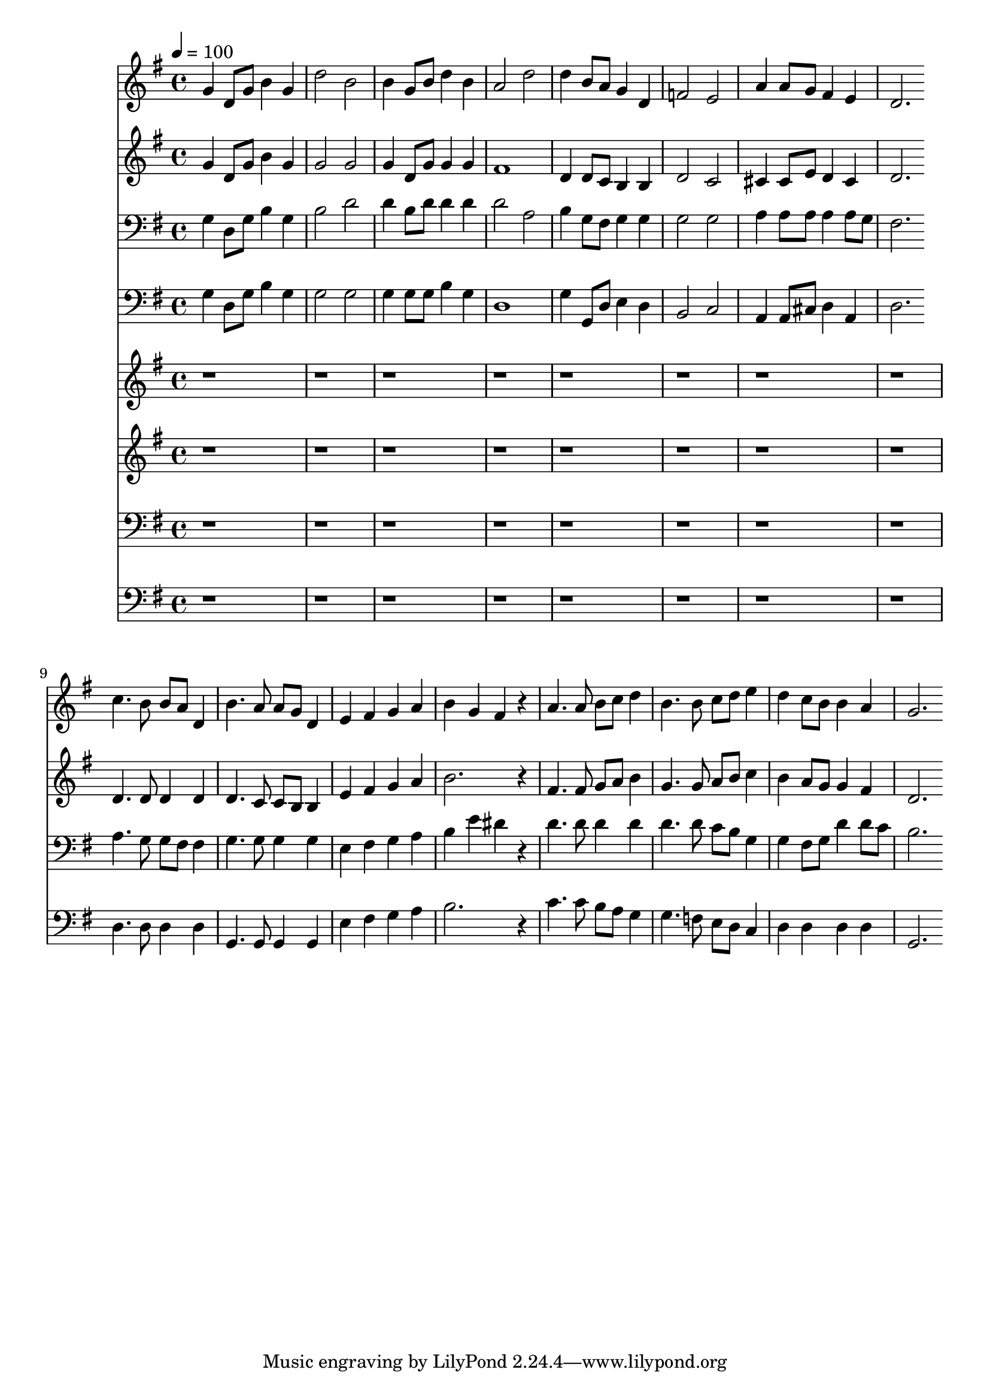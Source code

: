 % Lily was here -- automatically converted by c:/Program Files (x86)/LilyPond/usr/bin/midi2ly.py from mid/143.mid
\version "2.14.0"

\layout {
  \context {
    \Voice
    \remove "Note_heads_engraver"
    \consists "Completion_heads_engraver"
    \remove "Rest_engraver"
    \consists "Completion_rest_engraver"
  }
}

trackAchannelA = {


  \key g \major
    
  \time 4/4 
  

  \key g \major
  
  \tempo 4 = 100 
  
}

trackA = <<
  \context Voice = voiceA \trackAchannelA
>>


trackBchannelB = \relative c {
  g''4 d8 g b4 g 
  | % 2
  d'2 b 
  | % 3
  b4 g8 b d4 b 
  | % 4
  a2 d 
  | % 5
  d4 b8 a g4 d 
  | % 6
  f2 e 
  | % 7
  a4 a8 g fis4 e 
  | % 8
  d2. 
}

trackB = <<
  \context Voice = voiceA \trackBchannelB
>>


trackCchannelB = \relative c {
  g''4 d8 g b4 g 
  | % 2
  g2 g 
  | % 3
  g4 d8 g g4 g 
  | % 4
  fis1 
  | % 5
  d4 d8 c b4 b 
  | % 6
  d2 c 
  | % 7
  cis4 cis8 e d4 cis 
  | % 8
  d2. 
}

trackC = <<
  \context Voice = voiceA \trackCchannelB
>>


trackDchannelB = \relative c {
  g'4 d8 g b4 g 
  | % 2
  b2 d 
  | % 3
  d4 b8 d d4 d 
  | % 4
  d2 a 
  | % 5
  b4 g8 fis g4 g 
  | % 6
  g2 g 
  | % 7
  a4 a8 a a4 a8 g 
  | % 8
  fis2. 
}

trackD = <<

  \clef bass
  
  \context Voice = voiceA \trackDchannelB
>>


trackEchannelB = \relative c {
  g'4 d8 g b4 g 
  | % 2
  g2 g 
  | % 3
  g4 g8 g b4 g 
  | % 4
  d1 
  | % 5
  g4 g,8 d' e4 d 
  | % 6
  b2 c 
  | % 7
  a4 a8 cis d4 a 
  | % 8
  d2. 
}

trackE = <<

  \clef bass
  
  \context Voice = voiceA \trackEchannelB
>>


trackFchannelB = \relative c {
  r1*8 c''4. b8 b a d,4 
  | % 10
  b'4. a8 a g d4 
  | % 11
  e fis g a 
  | % 12
  b g fis r4 
  | % 13
  a4. a8 b c d4 
  | % 14
  b4. b8 c d e4 
  | % 15
  d c8 b b4 a 
  | % 16
  g2. 
}

trackF = <<
  \context Voice = voiceA \trackFchannelB
>>


trackGchannelB = \relative c {
  r1*8 d'4. d8 d4 d 
  | % 10
  d4. c8 c b b4 
  | % 11
  e fis g a 
  | % 12
  b2. r4 
  | % 13
  fis4. fis8 g a b4 
  | % 14
  g4. g8 a b c4 
  | % 15
  b a8 g g4 fis 
  | % 16
  d2. 
}

trackG = <<
  \context Voice = voiceA \trackGchannelB
>>


trackHchannelB = \relative c {
  r1*8 a'4. g8 g fis fis4 
  | % 10
  g4. g8 g4 g 
  | % 11
  e fis g a 
  | % 12
  b e dis r4 
  | % 13
  d4. d8 d4 d 
  | % 14
  d4. d8 c b g4 
  | % 15
  g fis8 g d'4 d8 c 
  | % 16
  b2. 
}

trackH = <<

  \clef bass
  
  \context Voice = voiceA \trackHchannelB
>>


trackIchannelB = \relative c {
  r1*8 d4. d8 d4 d 
  | % 10
  g,4. g8 g4 g 
  | % 11
  e' fis g a 
  | % 12
  b2. r4 
  | % 13
  c4. c8 b a g4 
  | % 14
  g4. f8 e d c4 
  | % 15
  d d d d 
  | % 16
  g,2. 
}

trackI = <<

  \clef bass
  
  \context Voice = voiceA \trackIchannelB
>>


\score {
  <<
    \context Staff=trackB \trackA
    \context Staff=trackB \trackB
    \context Staff=trackC \trackA
    \context Staff=trackC \trackC
    \context Staff=trackD \trackA
    \context Staff=trackD \trackD
    \context Staff=trackE \trackA
    \context Staff=trackE \trackE
    \context Staff=trackF \trackA
    \context Staff=trackF \trackF
    \context Staff=trackG \trackA
    \context Staff=trackG \trackG
    \context Staff=trackH \trackA
    \context Staff=trackH \trackH
    \context Staff=trackI \trackA
    \context Staff=trackI \trackI
  >>
  \layout {}
  \midi {}
}
